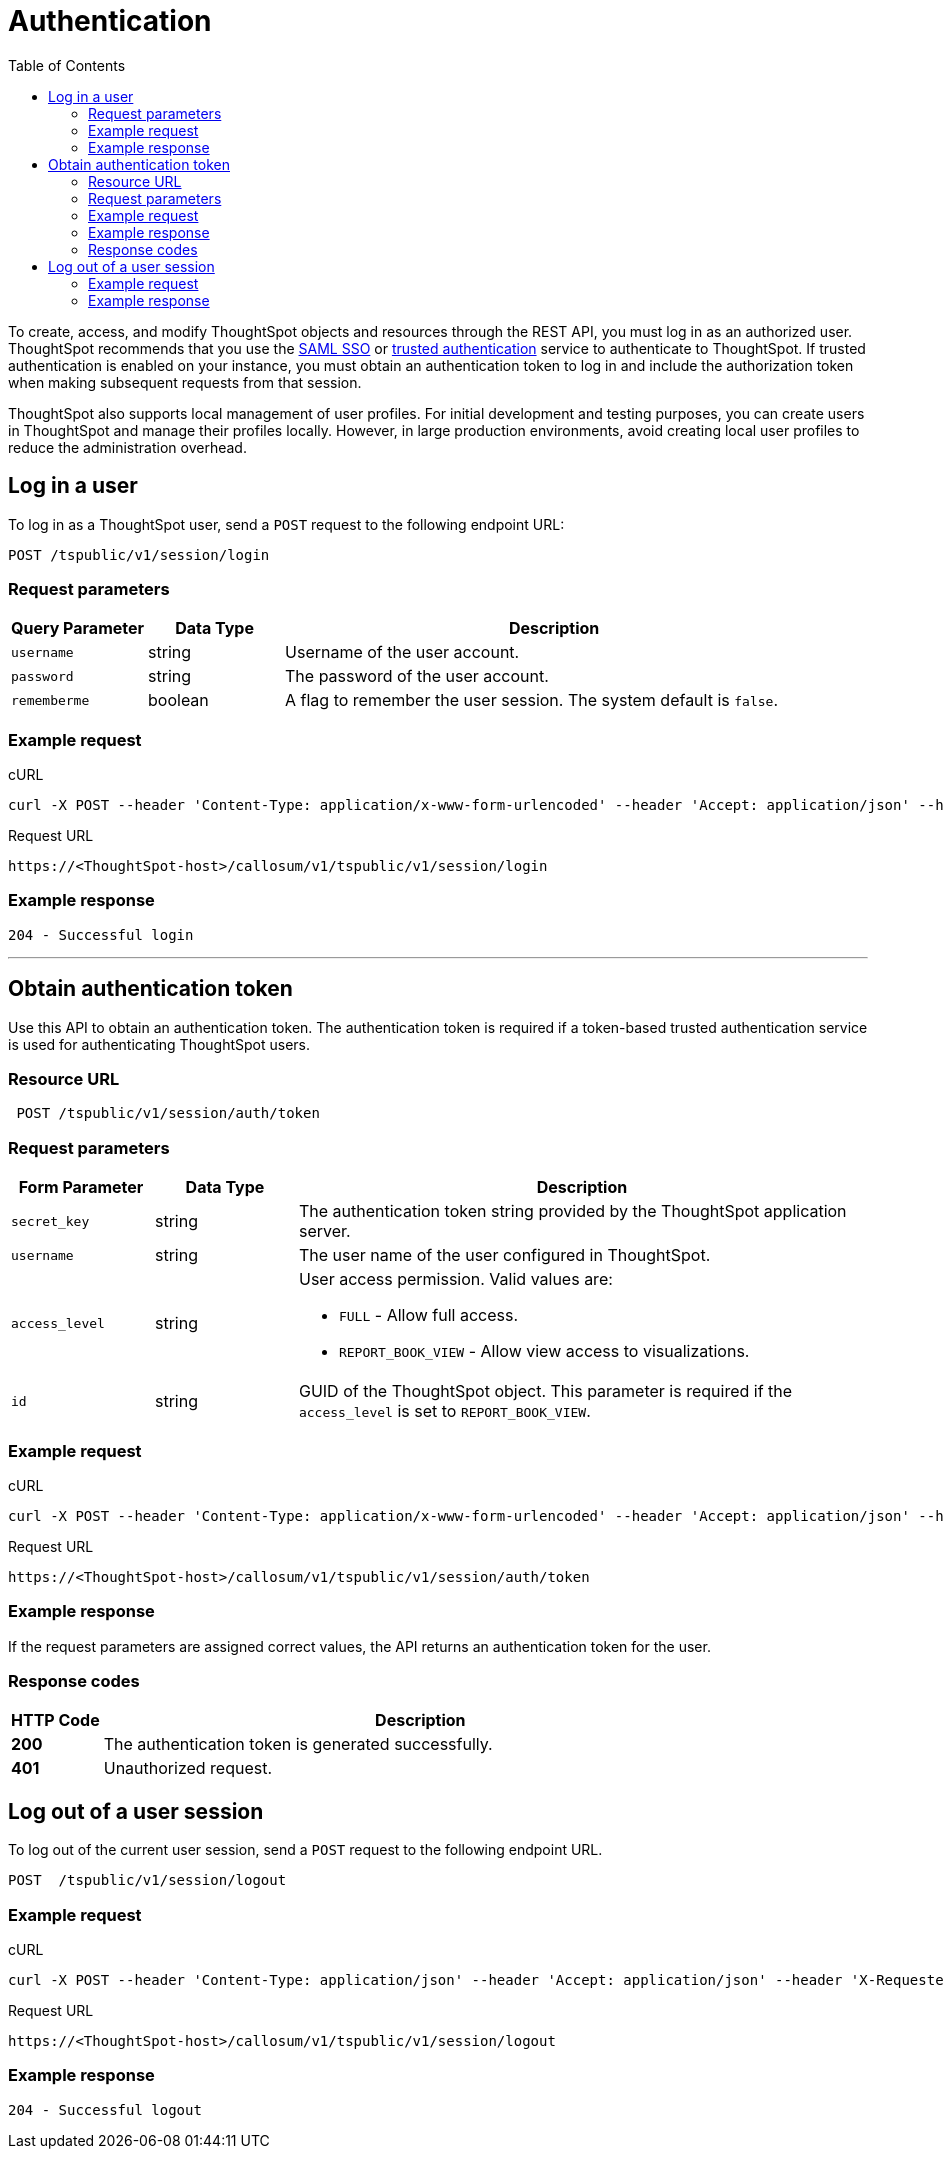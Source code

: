 = Authentication
:toc: true

:page-title: Manage user sessions
:page-pageid: api-auth-session
:page-description: Manage user sessions with REST APIs

To create, access, and modify ThoughtSpot objects and resources through the REST API, you must log in as an authorized user. ThoughtSpot recommends that you use the xref:configure-saml.adoc[SAML SSO] or xref:trusted-authentication.adoc[trusted authentication] service to authenticate to ThoughtSpot. If trusted authentication is enabled on your instance, you must obtain an authentication token to log in and include the authorization token when making subsequent requests from that session. 

ThoughtSpot also supports local management of user profiles. For initial development and testing purposes, you can create users in ThoughtSpot and manage their profiles locally. However, in large production environments, avoid creating local user profiles to reduce the administration overhead.

== Log in a user

To log in as a ThoughtSpot user, send a `POST` request to the following endpoint URL:

----
POST /tspublic/v1/session/login
----
=== Request parameters

[width="100%" cols="1,1,4"]
[options='header']
|====
|Query Parameter|Data Type|Description
|`username`|string|Username of the user account.
|`password`|string|The password of the user account.
|`rememberme`|boolean|A flag to remember the user session. The system default is `false`.
|====

=== Example request

.cURL

[source, cURL]
----
curl -X POST --header 'Content-Type: application/x-www-form-urlencoded' --header 'Accept: application/json' --header 'X-Requested-By: ThoughtSpot' -d 'username=userA&password=fhfh2323bbn&rememberme=false' 'https://<ThoughtSpot-host>/callosum/v1/tspublic/v1/session/login'
----

.Request URL

----
https://<ThoughtSpot-host>/callosum/v1/tspublic/v1/session/login
----

=== Example response

----
204 - Successful login
----
---
== Obtain authentication token
Use this API to obtain an authentication token. The authentication token is required if a token-based trusted authentication service is used for authenticating ThoughtSpot users.

=== Resource URL
----
 POST /tspublic/v1/session/auth/token
----
=== Request parameters

[width="100%" cols="1,1,4"]
[options='header']
|====
|Form Parameter|Data Type|Description
|`secret_key`|string|The authentication token string provided by the ThoughtSpot application server.
|`username`|string|The user name of the user configured in ThoughtSpot.
|`access_level`|string a|User access permission. Valid values are:

* `FULL` - Allow full access.
* `REPORT_BOOK_VIEW` - Allow view access to visualizations.
|`id`|string|GUID of the ThoughtSpot object. This parameter is required if the  `access_level` is set to `REPORT_BOOK_VIEW`.
|====

=== Example request

.cURL
[source, cURL]
----
curl -X POST --header 'Content-Type: application/x-www-form-urlencoded' --header 'Accept: application/json' --header 'X-Requested-By: ThoughtSpot' 'https://<ThoughtSpot-host>/callosum/v1/tspublic/v1/session/auth/token'
----

.Request URL
----
https://<ThoughtSpot-host>/callosum/v1/tspublic/v1/session/auth/token
----

=== Example response
If the request parameters are assigned correct values, the API returns an authentication token for the user.

=== Response codes

[options="header", cols=".^2a,.^14a"]
|===
|HTTP Code|Description
|**200**| The authentication token is generated successfully.
|**401**| Unauthorized request.
|===

== Log out of a user session

To log out of the current user session, send a `POST` request to the following endpoint URL.

----
POST  /tspublic/v1/session/logout
----

=== Example request

.cURL

[source, cURL]
----
curl -X POST --header 'Content-Type: application/json' --header 'Accept: application/json' --header 'X-Requested-By: ThoughtSpot' 'https://<ThoughtSpot-host>/callosum/v1/tspublic/v1/session/logout'
----

.Request URL
----
https://<ThoughtSpot-host>/callosum/v1/tspublic/v1/session/logout
----

=== Example response
----
204 - Successful logout
----

